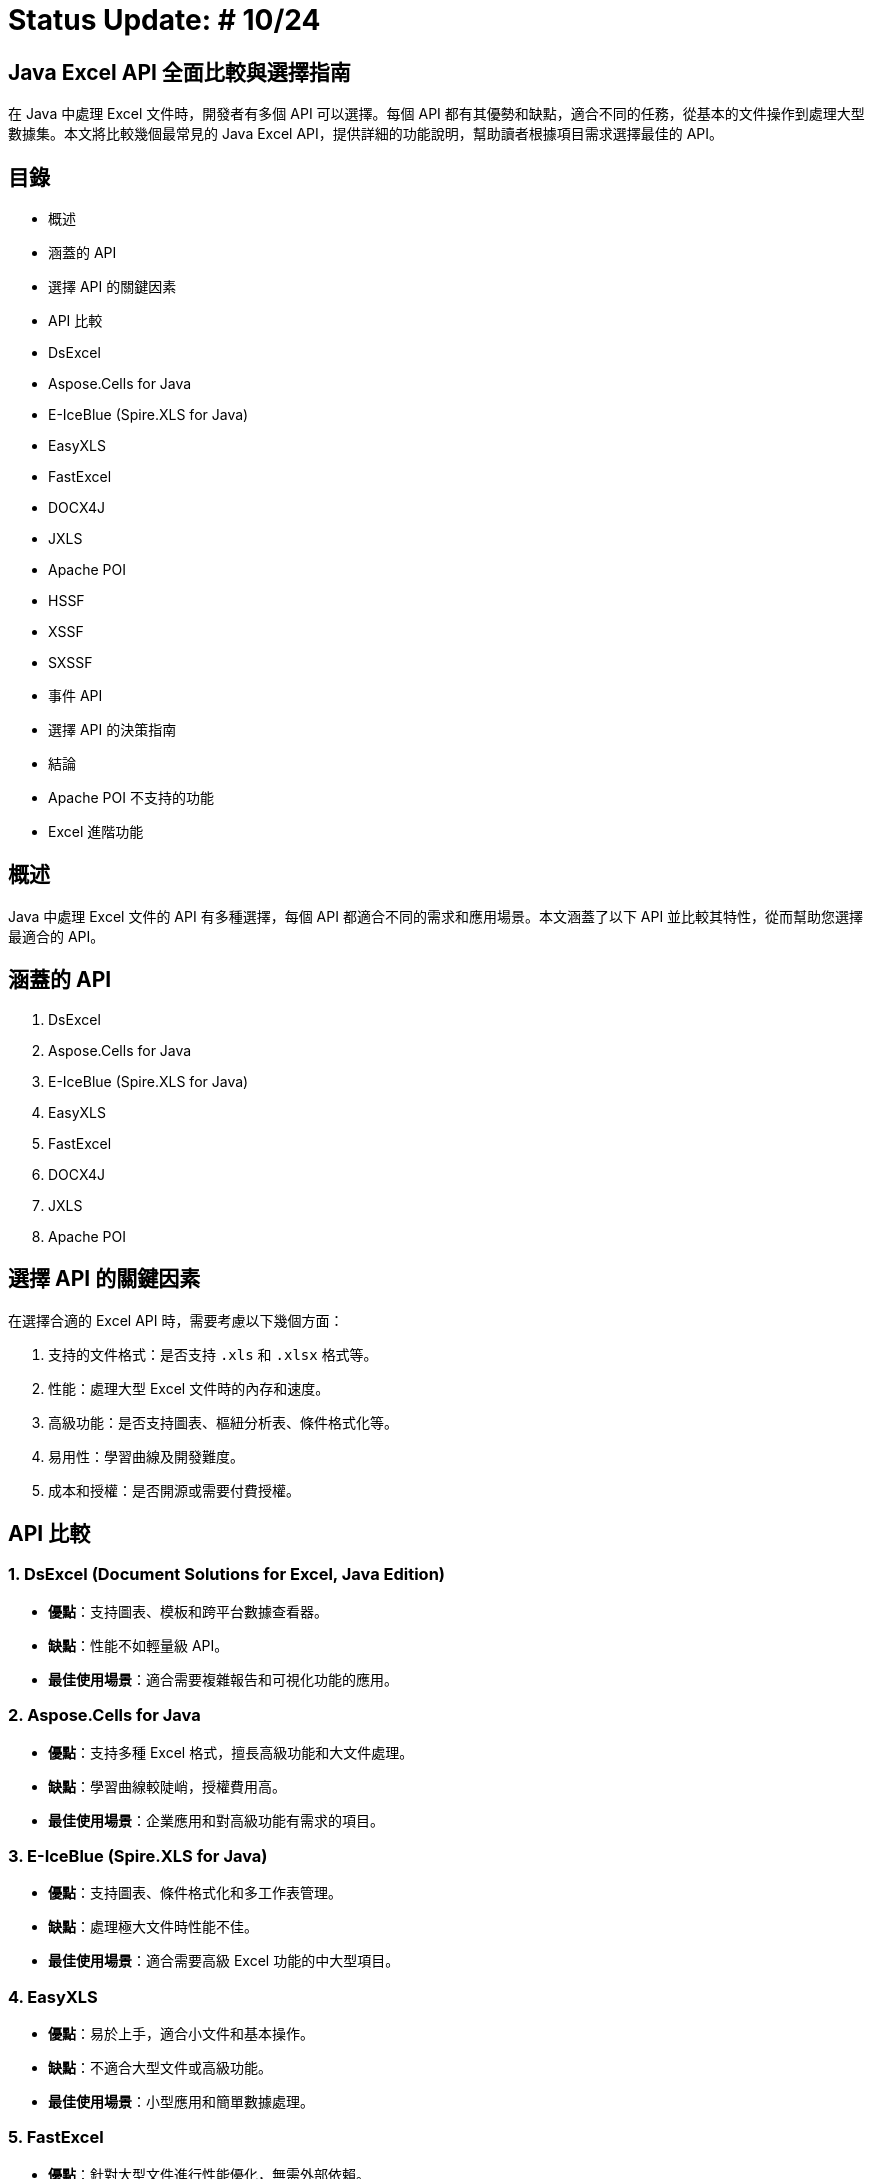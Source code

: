 = Status Update: # 10/24

== Java Excel API 全面比較與選擇指南

在 Java 中處理 Excel 文件時，開發者有多個 API 可以選擇。每個 API 都有其優勢和缺點，適合不同的任務，從基本的文件操作到處理大型數據集。本文將比較幾個最常見的 Java Excel API，提供詳細的功能說明，幫助讀者根據項目需求選擇最佳的 API。

== 目錄

* 概述
* 涵蓋的 API
* 選擇 API 的關鍵因素
* API 比較
    * DsExcel
    * Aspose.Cells for Java
    * E-IceBlue (Spire.XLS for Java)
    * EasyXLS
    * FastExcel
    * DOCX4J
    * JXLS
    * Apache POI
        * HSSF
        * XSSF
        * SXSSF
        * 事件 API
* 選擇 API 的決策指南
* 結論
* Apache POI 不支持的功能
* Excel 進階功能

== 概述

Java 中處理 Excel 文件的 API 有多種選擇，每個 API 都適合不同的需求和應用場景。本文涵蓋了以下 API 並比較其特性，從而幫助您選擇最適合的 API。

== 涵蓋的 API

1. DsExcel
2. Aspose.Cells for Java
3. E-IceBlue (Spire.XLS for Java)
4. EasyXLS
5. FastExcel
6. DOCX4J
7. JXLS
8. Apache POI

== 選擇 API 的關鍵因素

在選擇合適的 Excel API 時，需要考慮以下幾個方面：

1. 支持的文件格式：是否支持 `.xls` 和 `.xlsx` 格式等。
2. 性能：處理大型 Excel 文件時的內存和速度。
3. 高級功能：是否支持圖表、樞紐分析表、條件格式化等。
4. 易用性：學習曲線及開發難度。
5. 成本和授權：是否開源或需要付費授權。

== API 比較

=== 1. DsExcel (Document Solutions for Excel, Java Edition)

* **優點**：支持圖表、模板和跨平台數據查看器。
* **缺點**：性能不如輕量級 API。
* **最佳使用場景**：適合需要複雜報告和可視化功能的應用。

=== 2. Aspose.Cells for Java

* **優點**：支持多種 Excel 格式，擅長高級功能和大文件處理。
* **缺點**：學習曲線較陡峭，授權費用高。
* **最佳使用場景**：企業應用和對高級功能有需求的項目。

=== 3. E-IceBlue (Spire.XLS for Java)

* **優點**：支持圖表、條件格式化和多工作表管理。
* **缺點**：處理極大文件時性能不佳。
* **最佳使用場景**：適合需要高級 Excel 功能的中大型項目。

=== 4. EasyXLS

* **優點**：易於上手，適合小文件和基本操作。
* **缺點**：不適合大型文件或高級功能。
* **最佳使用場景**：小型應用和簡單數據處理。

=== 5. FastExcel

* **優點**：針對大型文件進行性能優化，無需外部依賴。
* **缺點**：缺乏高級 Excel 功能。
* **最佳使用場景**：處理大型 Excel 文件但不需要複雜功能的應用。

=== 6. DOCX4J

* **優點**：支持多種 Office 格式，靈活處理 XML。
* **缺點**：Excel 功能支持較弱。
* **最佳使用場景**：需要處理多種 Office 文件的應用。

=== 7. JXLS

* **優點**：基於模板快速生成報表，穩定性好。
* **缺點**：僅適用於報表生成。
* **最佳使用場景**：基於模板的報表生成。

=== 8. Apache POI

Apache POI 是最受歡迎的開源 Java 庫，分為以下三種模式：

==== HSSF (Horrible Spreadsheet Format)

* **用途**：處理 `.xls` 文件。
* **API**：`HSSFWorkbook`, `HSSFSheet`, `HSSFRow`, `HSSFCell`。
* **最佳使用場景**：處理舊版 `.xls` 文件。

==== XSSF (XML Spreadsheet Format)

* **用途**：處理 `.xlsx` 文件。
* **API**：`XSSFWorkbook`, `XSSFSheet`, `XSSFRow`, `XSSFCell`。
* **最佳使用場景**：高級功能 `.xlsx` 文件處理。

==== SXSSF (Streaming XML Spreadsheet Format)

* **用途**：適合生成大型 `.xlsx` 文件。
* **API**：`SXSSFWorkbook`, `SXSSFSheet`, `SXSSFRow`, `SXSSFCell`。
* **最佳使用場景**：生成大型 Excel 文件。

==== 事件 API

* **用途**：逐步讀取大型 Excel 文件，降低內存。
* **最佳使用場景**：讀取超大型文件而內存有限。

== 選擇 API 的決策指南

| 使用場景 | 推薦 API | 原因 |
| --- | --- | --- |
| 需要處理複雜報告、圖表和模板 | DsExcel 或 Aspose.Cells | 支持完整高級功能 |
| 高效處理大型文件 | FastExcel 或 Apache POI (SXSSF) | 降低內存使用 |
| 基本的 Excel 操作 | EasyXLS | 簡單易用 |
| 處理多種 Office 格式 | DOCX4J | 支持多格式 |
| 基於模板的報表生成 | JXLS | 模板化報告 |

== 結論

選擇適合的 API 取決於項目需求。Apache POI 是靈活的開源解決方案，對於大文件建議使用 SXSSF 和事件 API。

== Apache POI 不支持的功能

=== 1. Advanced Charting Features

例如：pyramid charts, radar charts, 3D charts。Aspose.Cells 支持高級圖表類型。

=== 2. Pivot Table Creation and Manipulation

Apache POI 不支持生成或修改樞紐分析表。Aspose.Cells 和 Spire.XLS 支持這些功能。

=== 3. Macros (VBA) Support

Apache POI 不支持宏的創建或編輯。Aspose.Cells 支持 VBA 宏。

=== 4. Advanced Formula Support

POI 缺少最新 Excel 動態數組等高級公式。Aspose.Cells 支持 450 多個公式。

=== 5. Excel File Compression

POI 不支持內建壓縮。Aspose.Cells 支持壓縮。

=== 6. PDF and Image Export

POI 僅支持 Excel 格式，不支持 PDF 和圖像導出。Aspose.Cells 支持導出 PDF、XPS 和圖像格式。

=== 7. Workbook Protection Features

POI 的保護功能有限。Aspose.Cells 支持高級加密和數字簽名。

=== 8. Client-Side Data Viewer and Editing

POI 無客戶端查看器。DsExcel 包含數據查看器。

=== 9. Memory Management for Large Datasets

SXSSF 雖可降低內存，但處理極大數據不如 EasyExcel、Aspose.Cells。

=== 10. Template-Based Report Generation

POI 支持有限，Aspose.Cells 支持高級模板。

=== 11. Custom Filtering and Conditional Formatting

POI 支持基本條件格式，Aspose.Cells 支持複雜的條件格式和自訂圖標。

== Excel 進階功能

=== 1. 合併儲存格

```java
addMergedRegion(CellRangeAddress region)
CellRangeAddress(int firstRow, int lastRow, int firstCol, int lastCol)
sheet.addMergedRegion(new CellRangeAddress(1, 1, 1, 2));
```

=== 2. 計算時間區間

```java
CreationHelper createHelper = wb.getCreationHelper();
CellStyle dateCellStyle = wb.createCellStyle();
dateCellStyle.setDataFormat(createHelper.createDataFormat().getFormat("yyyy/mm/dd"));

Cell totalyear = row.createCell(4);
String formula = "IF(DATEDIF(A1, B1, \"y\")=0, \"\", " +
"DATEDIF(A1, B1, \"y\") & \"年\") & " +
"DATEDIF(A1, B1, \"ym\") & \"個月\"";
totalyear.setCellFormula(formula);
```

=== 3. 圖表

```java
XDDFDataSource<String> categories = XDDFDataSourcesFactory.fromStringCellRange(sheet, new CellRangeAddress(1, 3, 0, 0));
XDDFNumericalDataSource<Double> values = XDDFDataSourcesFactory.fromNumericCellRange(sheet, new CellRangeAddress(1, 3, 1, 1));
```

=== 4. 插入圖片

```java
FileInputStream inputStream = new FileInputStream("example.jpg");
byte[] bytes = IOUtils.toByteArray(inputStream);
int pictureIdx = workbook.addPicture(bytes, Workbook.PICTURE_TYPE_JPEG);
inputStream.close();
```
=== 5. 資料驗證：下拉式選單

```java
DataValidationHelper validationHelper = sheet.getDataValidationHelper();
DataValidationConstraint dvConstraint = validationHelper.createExplicitListConstraint(new String[]{"男", "女"});
```
=== 6. 篩選器

```java
sheet.setAutoFilter(new CellRangeAddress(0, 0, 1, 3));
```

== 總結
Apache POI 提供了出色的靈活性，特別是在處理大型文件時的事件 API 和 SXSSF，但在高級功能方面相對受限。根據您的需求選擇合適的 API。
